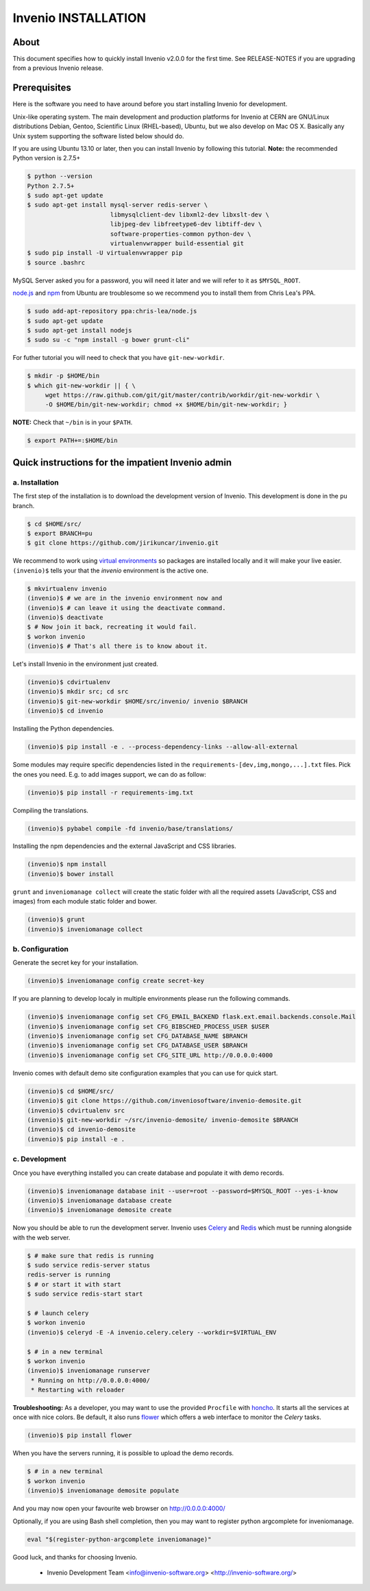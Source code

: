 Invenio INSTALLATION
====================

About
-----

This document specifies how to quickly install Invenio v2.0.0 for the first
time. See RELEASE-NOTES if you are upgrading from a previous Invenio release.

Prerequisites
-------------

Here is the software you need to have around before you start installing
Invenio for development.

Unix-like operating system.  The main development and production platforms for
Invenio at CERN are GNU/Linux distributions Debian, Gentoo, Scientific Linux
(RHEL-based), Ubuntu, but we also develop on Mac OS X.  Basically any Unix
system supporting the software listed below should do.

If you are using Ubuntu 13.10 or later, then you can install Invenio by
following this tutorial. **Note:** the recommended Python version is 2.7.5+

.. code-block:: console

    $ python --version
    Python 2.7.5+
    $ sudo apt-get update
    $ sudo apt-get install mysql-server redis-server \
                           libmysqlclient-dev libxml2-dev libxslt-dev \
                           libjpeg-dev libfreetype6-dev libtiff-dev \
                           software-properties-common python-dev \
                           virtualenvwrapper build-essential git
    $ sudo pip install -U virtualenvwrapper pip
    $ source .bashrc

MySQL Server asked you for a password, you will need it later and we will refer
to it as ``$MYSQL_ROOT``.

`node.js <http://nodejs.org/>`_ and `npm <https://www.npmjs.org/>`_ from Ubuntu
are troublesome so we recommend you to install them from Chris Lea's PPA.

.. code-block:: console

    $ sudo add-apt-repository ppa:chris-lea/node.js
    $ sudo apt-get update
    $ sudo apt-get install nodejs
    $ sudo su -c "npm install -g bower grunt-cli"

For futher tutorial you will need to check that you have ``git-new-workdir``.

.. code-block:: console

    $ mkdir -p $HOME/bin
    $ which git-new-workdir || { \
         wget https://raw.github.com/git/git/master/contrib/workdir/git-new-workdir \
         -O $HOME/bin/git-new-workdir; chmod +x $HOME/bin/git-new-workdir; }

**NOTE:** Check that ``~/bin`` is in your ``$PATH``.

.. code-block:: console

    $ export PATH+=:$HOME/bin


Quick instructions for the impatient Invenio admin
--------------------------------------------------

a. Installation
~~~~~~~~~~~~~~~

The first step of the installation is to download the development version of
Invenio. This development is done in the ``pu`` branch.

.. code-block:: console

    $ cd $HOME/src/
    $ export BRANCH=pu
    $ git clone https://github.com/jirikuncar/invenio.git

We recommend to work using
`virtual environments <http://www.virtualenv.org/>`_ so packages are installed
locally and it will make your live easier. ``(invenio)$`` tells your that the
*invenio* environment is the active one.

.. code-block:: console

    $ mkvirtualenv invenio
    (invenio)$ # we are in the invenio environment now and
    (invenio)$ # can leave it using the deactivate command.
    (invenio)$ deactivate
    $ # Now join it back, recreating it would fail.
    $ workon invenio
    (invenio)$ # That's all there is to know about it.

Let's install Invenio in the environment just created.

.. code-block:: console

    (invenio)$ cdvirtualenv
    (invenio)$ mkdir src; cd src
    (invenio)$ git-new-workdir $HOME/src/invenio/ invenio $BRANCH
    (invenio)$ cd invenio

Installing the Python dependencies.

.. code-block:: console

    (invenio)$ pip install -e . --process-dependency-links --allow-all-external

Some modules may require specific dependencies listed in the
``requirements-[dev,img,mongo,...].txt`` files. Pick the ones you need.
E.g. to add images support, we can do as follow:

.. code-block:: console

    (invenio)$ pip install -r requirements-img.txt

Compiling the translations.

.. code-block:: console

    (invenio)$ pybabel compile -fd invenio/base/translations/

Installing the npm dependencies and the external JavaScript and CSS libraries.

.. code-block:: console

    (invenio)$ npm install
    (invenio)$ bower install

``grunt`` and ``inveniomanage collect`` will create the static folder with all
the required assets (JavaScript, CSS and images) from each module static folder
and bower.

.. code-block:: console

    (invenio)$ grunt
    (invenio)$ inveniomanage collect


b. Configuration
~~~~~~~~~~~~~~~~

Generate the secret key for your installation.

.. code-block:: console

    (invenio)$ inveniomanage config create secret-key

If you are planning to develop localy in multiple environments please run
the following commands.

.. code-block:: console

    (invenio)$ inveniomanage config set CFG_EMAIL_BACKEND flask.ext.email.backends.console.Mail
    (invenio)$ inveniomanage config set CFG_BIBSCHED_PROCESS_USER $USER
    (invenio)$ inveniomanage config set CFG_DATABASE_NAME $BRANCH
    (invenio)$ inveniomanage config set CFG_DATABASE_USER $BRANCH
    (invenio)$ inveniomanage config set CFG_SITE_URL http://0.0.0.0:4000

Invenio comes with default demo site configuration examples that you can use
for quick start.

.. code-block:: console

    (invenio)$ cd $HOME/src/
    (invenio)$ git clone https://github.com/inveniosoftware/invenio-demosite.git
    (invenio)$ cdvirtualenv src
    (invenio)$ git-new-workdir ~/src/invenio-demosite/ invenio-demosite $BRANCH
    (invenio)$ cd invenio-demosite
    (invenio)$ pip install -e .


c. Development
~~~~~~~~~~~~~~

Once you have everything installed you can create database and populate it
with demo records.

.. code-block:: console

    (invenio)$ inveniomanage database init --user=root --password=$MYSQL_ROOT --yes-i-know
    (invenio)$ inveniomanage database create
    (invenio)$ inveniomanage demosite create

Now you should be able to run the development server. Invenio uses
`Celery <http://www.celeryproject.org/>`_ and `Redis <http://redis.io/>`_
which must be running alongside with the web server.

.. code-block:: console

    $ # make sure that redis is running
    $ sudo service redis-server status
    redis-server is running
    $ # or start it with start
    $ sudo service redis-start start

    $ # launch celery
    $ workon invenio
    (invenio)$ celeryd -E -A invenio.celery.celery --workdir=$VIRTUAL_ENV

    $ # in a new terminal
    $ workon invenio
    (invenio)$ inveniomanage runserver
     * Running on http://0.0.0.0:4000/
     * Restarting with reloader


**Troubleshooting:** As a developer, you may want to use the provided
``Procfile`` with `honcho <https://pypi.python.org/pypi/honcho>`_. It
starts all the services at once with nice colors. Be default, it also runs
`flower <https://pypi.python.org/pypi/flower>`_ which offers a web interface
to monitor the *Celery* tasks.

.. code-block:: console

    (invenio)$ pip install flower

When you have the servers running, it is possible to upload the demo records.

.. code-block:: console

    $ # in a new terminal
    $ workon invenio
    (invenio)$ inveniomanage demosite populate

And you may now open your favourite web browser on
`http://0.0.0.0:4000/ <http://0.0.0.0:4000/>`_

Optionally, if you are using Bash shell completion, then you may want to
register python argcomplete for inveniomanage.

.. code-block:: bash

    eval "$(register-python-argcomplete inveniomanage)"

Good luck, and thanks for choosing Invenio.

       - Invenio Development Team
         <info@invenio-software.org>
         <http://invenio-software.org/>
